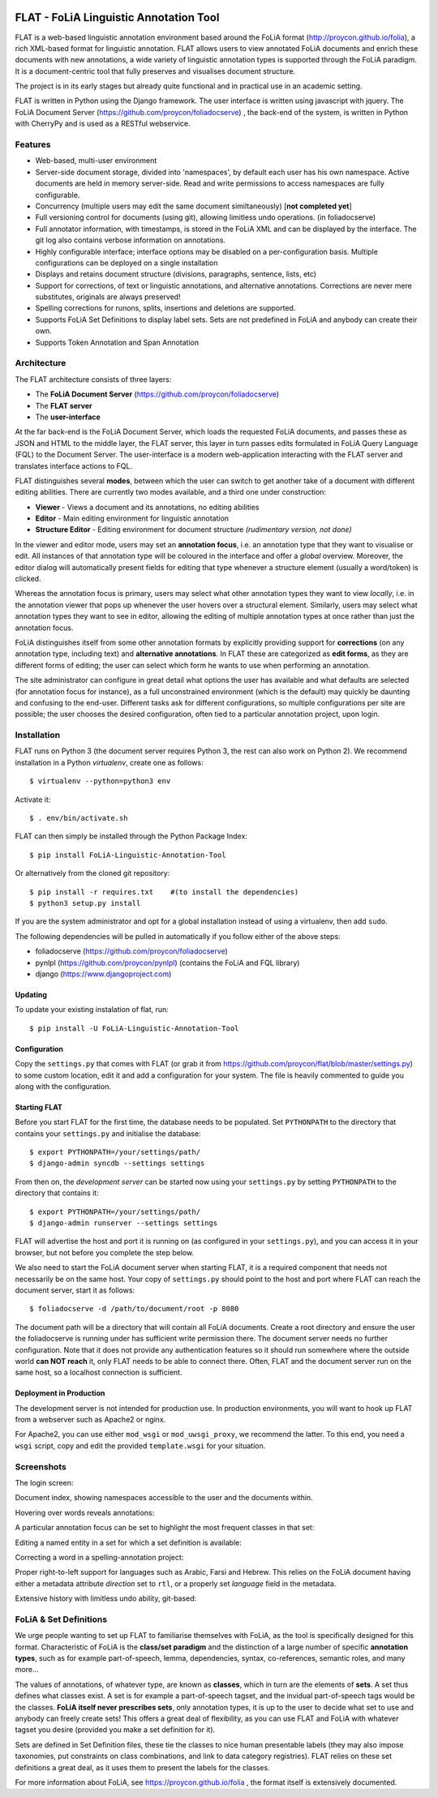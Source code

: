 .. image:: http://applejack.science.ru.nl/lamabadge.php/flat
   :target: http://applejack.science.ru.nl/languagemachines/

*****************************************
FLAT - FoLiA Linguistic Annotation Tool
*****************************************

FLAT is a web-based linguistic annotation environment based around the FoLiA
format (http://proycon.github.io/folia), a rich XML-based format for linguistic
annotation. FLAT allows users to view annotated FoLiA documents and enrich
these documents with new annotations, a wide variety of linguistic annotation
types is supported through the FoLiA paradigm. It is a document-centric tool
that fully preserves and visualises document structure.

The project is in its early stages but already quite functional and in
practical use in an academic setting.

FLAT is written in Python using the Django framework. The user interface is
written using javascript with jquery.  The FoLiA Document Server
(https://github.com/proycon/foliadocserve) , the back-end
of the system, is written in Python with CherryPy and is used as a RESTful
webservice. 

=============================================
Features
=============================================

* Web-based, multi-user environment
* Server-side document storage, divided into 'namespaces', by default each user
  has his own namespace. Active documents are held in memory server-side.
  Read and write permissions to access namespaces are fully configurable.
* Concurrency (multiple users may edit the same document similtaneously)  [**not completed yet**]
* Full versioning control for documents (using git), allowing limitless undo operations. (in foliadocserve)
* Full annotator information, with timestamps, is stored in the FoLiA XML and can be displayed by the interface. The git log also contains verbose information on annotations.
* Highly configurable interface; interface options may be disabled on a
  per-configuration basis. Multiple configurations can be deployed on a single
  installation
* Displays and retains document structure (divisions, paragraphs, sentence, lists, etc) 
* Support for corrections, of text or linguistic annotations, and alternative annotations. Corrections are never mere substitutes, originals are always preserved!
* Spelling corrections for runons, splits, insertions and deletions are supported.
* Supports FoLiA Set Definitions to display label sets. Sets are not predefined
  in FoLiA and anybody can create their own.
* Supports Token Annotation and Span Annotation

============================================
Architecture
============================================

The FLAT architecture consists of three layers:

* The **FoLiA Document Server** (https://github.com/proycon/foliadocserve)
* The **FLAT server**
* The **user-interface**

At the far back-end is the FoLiA Document Server, which loads the requested
FoLiA documents, and passes these as JSON and HTML to the middle layer, the
FLAT server, this layer in turn passes edits formulated in FoLiA Query Language
(FQL) to the Document Server. The user-interface is a modern web-application
interacting with the FLAT server and translates interface actions to FQL.

FLAT distinguishes several **modes**, between which the user can switch to get
another take of a document with different editing abilities. There are
currently two modes available, and a third one under construction:

* **Viewer** - Views a document and its annotations, no editing abilities
* **Editor** - Main editing environment for linguistic annotation
* **Structure Editor** - Editing environment for document structure *(rudimentary version, not done)*

In the viewer and editor mode, users may set an **annotation focus**, i.e. an
annotation type that they want to visualise or edit. All instances of that
annotation type will be coloured in the interface and offer a *global* overview.
Moreover, the editor dialog will automatically present fields for editing that
type whenever a structure element (usually a word/token) is clicked.

Whereas the annotation focus is primary, users may select what other annotation
types they want to view *locally*,  i.e. in the annotation viewer that
pops up whenever the user hovers over a structural element. Similarly, users
may select what annotation types they want to see in editor, allowing the
editing of multiple annotation types at once rather than just the annotation
focus.

FoLiA distinguishes itself from some other annotation formats by explicitly
providing support for **corrections** (on any annotation type, including text)
and **alternative annotations**. In FLAT these are categorized as **edit
forms**, as they are different forms of editing; the user can select which form
he wants to use when performing an annotation.

The site administrator can configure in great detail what options the user has
available and what defaults are selected (for annotation focus for instance),
as a full unconstrained environment (which is the default) may quickly be
daunting and confusing to the end-user. Different tasks ask for different
configurations, so multiple configurations per site are
possible; the user chooses the desired configuration, often tied to a
particular annotation project, upon login.

============================================
Installation
============================================

FLAT runs on Python 3 (the document server requires Python 3, the rest can
also work on Python 2). We recommend installation in a Python *virtualenv*,
create one as follows::

    $ virtualenv --python=python3 env 

Activate it::

    $ . env/bin/activate.sh

FLAT can then simply be installed through the Python Package Index::

    $ pip install FoLiA-Linguistic-Annotation-Tool

Or alternatively from the cloned git repository::

    $ pip install -r requires.txt    #(to install the dependencies)
    $ python3 setup.py install

If you are the system administrator and opt for a global installation instead
of using a virtualenv, then add ``sudo``.
 
The following dependencies will be pulled in automatically if you follow either
of the above steps:

* foliadocserve (https://github.com/proycon/foliadocserve)
* pynlpl (https://github.com/proycon/pynlpl) (contains the FoLiA and FQL library)
* django (https://www.djangoproject.com)

----------------
Updating
----------------

To update your existing instalation of flat, run::

    $ pip install -U FoLiA-Linguistic-Annotation-Tool

-------------------------
Configuration
-------------------------

Copy the ``settings.py`` that comes with FLAT (or grab it from
https://github.com/proycon/flat/blob/master/settings.py) to some custom
location, edit it and add a configuration for your system. The file is heavily
commented to guide you along with the configuration.



----------------------
Starting FLAT
----------------------

Before you start FLAT for the first time, the database needs to be
populated. Set ``PYTHONPATH`` to the directory that contains your
``settings.py`` and initialise the database::

    $ export PYTHONPATH=/your/settings/path/
    $ django-admin syncdb --settings settings

From then on, the *development server* can be started now using your ``settings.py`` by setting
``PYTHONPATH`` to the directory that contains it::

    $ export PYTHONPATH=/your/settings/path/
    $ django-admin runserver --settings settings

FLAT will advertise the host and port it is running on (as configured in your
``settings.py``), and you can access it in your browser, but not before you
complete the step below.

We also need to start the FoLiA document server when starting FLAT, it is a
required component that needs not necessarily be on the same host. Your copy of
``settings.py`` should point to the host and port where FLAT can reach the
document server, start it as follows::

    $ foliadocserve -d /path/to/document/root -p 8080

The document path will be a directory that will contain all FoLiA documents.
Create a root directory and ensure the user the foliadocserve is running under has
sufficient write permission there. The document server needs no further
configuration. Note that it does not provide any authentication features so it
should run somewhere where the outside world **can NOT reach** it, only FLAT needs
to be able to connect there. Often, FLAT and the document server run on the
same host, so a localhost connection is sufficient.

---------------------------
Deployment in Production
---------------------------

The development server is not intended for production use. In production
environments, you will want to hook up FLAT from a webserver such as Apache2 or
nginx.

For Apache2, you can use either ``mod_wsgi`` or ``mod_uwsgi_proxy``, we
recommend the latter. To this end, you need a ``wsgi`` script, copy and edit
the provided ``template.wsgi`` for your situation.


=============================================
Screenshots
=============================================

The login screen:

.. image:: https://raw.github.com/proycon/flat/master/docs/login.png
    :alt: FLAT screenshot
    :align: center

Document index, showing namespaces accessible to the user and the documents
within.

.. image:: https://raw.github.com/proycon/flat/master/docs/mydocuments.png
    :alt: FLAT screenshot
    :align: center

Hovering over words reveals annotations:

.. image:: https://raw.github.com/proycon/flat/master/docs/hover.png
    :alt: FLAT screenshot
    :align: center

A particular annotation focus can be set to highlight the most frequent
classes in that set:

.. image:: https://raw.github.com/proycon/flat/master/docs/highlight1.png
    :alt: FLAT screenshot
    :align: center

.. image:: https://raw.github.com/proycon/flat/master/docs/highlight2.png
    :alt: FLAT screenshot
    :align: center

Editing a named entity in a set for which a set definition is available:

.. image:: https://raw.github.com/proycon/flat/master/docs/edit2.png
    :alt: FLAT screenshot
    :align: center

Correcting a word in a spelling-annotation project:

.. image:: https://raw.github.com/proycon/flat/master/docs/edit1.png
    :alt: FLAT screenshot
    :align: center

Proper right-to-left support for languages such as Arabic, Farsi and Hebrew.
This relies on the FoLiA document having either a metadata attribute
*direction* set to ``rtl``, or a properly set *language* field in the
metadata.

.. image:: https://raw.github.com/proycon/flat/master/docs/righttoleft.png
    :alt: FLAT screenshot (right to left)
    :align: center

Extensive history with limitless undo ability, git-based:

.. image:: https://raw.github.com/proycon/flat/master/docs/history.png
    :alt: FLAT screenshot
    :align: center

==========================
FoLiA & Set Definitions
==========================

We urge people wanting to set up FLAT to familiarise themselves with FoLiA, as
the tool is specifically designed for this format. Characteristic of FoLiA is
the **class/set paradigm** and the distinction of a large number of specific
**annotation types**, such as for example part-of-speech, lemma, dependencies,
syntax, co-references, semantic roles, and many more...

The values of annotations, of whatever type, are known as **classes**, which in
turn are the elements of **sets**. A set thus defines what classes exist. A set
is for example a part-of-speech tagset, and the invidual part-of-speech tags
would be the classes. **FoLiA itself never prescribes sets**, only annotation
types, it is up to the user to decide what set to use and anybody can freely
create sets! This offers a great deal of flexibility, as you can use FLAT and
FoLiA with whatever tagset you desire (provided you make a set definition for
it).

Sets are defined in Set Definition files, these tie the classes to nice human
presentable labels (they may also impose taxonomies, put constraints on class
combinations,  and link to data category registries). FLAT relies on
these set definitions a great deal, as it uses them to present the labels for
the classes. 

For more information about FoLiA, see https://proycon.github.io/folia , the
format itself is extensively documented.

